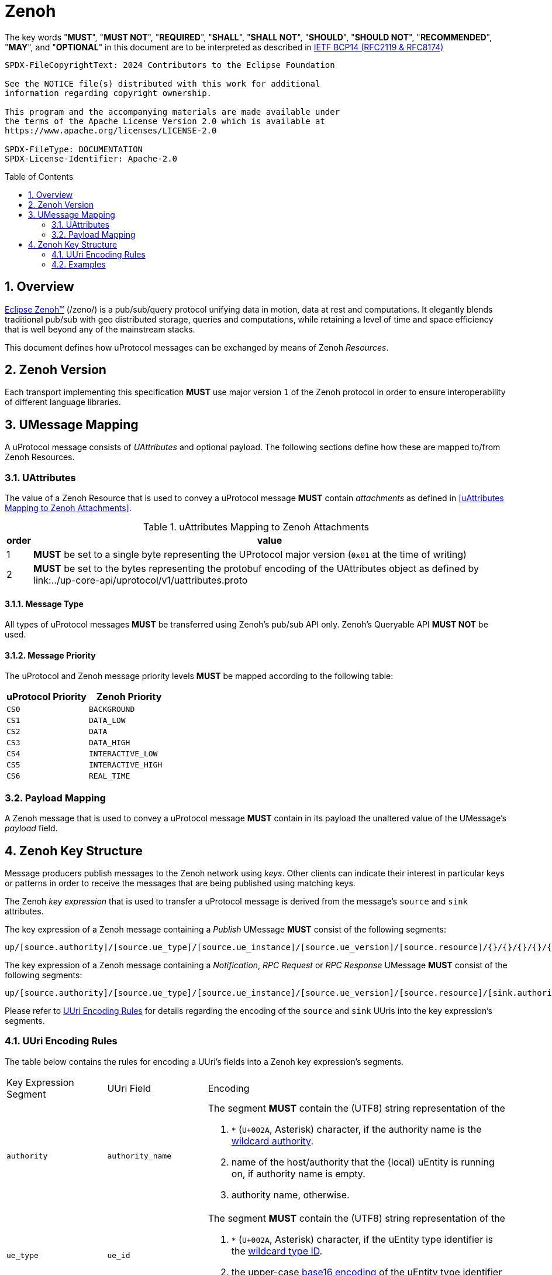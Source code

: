 = Zenoh
:toc: preamble
:sectnums:

The key words "*MUST*", "*MUST NOT*", "*REQUIRED*", "*SHALL*", "*SHALL NOT*", "*SHOULD*", "*SHOULD NOT*", "*RECOMMENDED*", "*MAY*", and "*OPTIONAL*" in this document are to be interpreted as described in https://www.rfc-editor.org/info/bcp14[IETF BCP14 (RFC2119 & RFC8174)]

----
SPDX-FileCopyrightText: 2024 Contributors to the Eclipse Foundation

See the NOTICE file(s) distributed with this work for additional
information regarding copyright ownership.

This program and the accompanying materials are made available under
the terms of the Apache License Version 2.0 which is available at
https://www.apache.org/licenses/LICENSE-2.0
 
SPDX-FileType: DOCUMENTATION
SPDX-License-Identifier: Apache-2.0
----

== Overview

https://zenoh.io[Eclipse Zenoh&trade;] (/zeno/) is a pub/sub/query protocol unifying data in motion, data at rest and computations. It elegantly blends traditional pub/sub with geo distributed storage, queries and computations, while retaining a level of time and space efficiency that is well beyond any of the mainstream stacks.

This document defines how uProtocol messages can be exchanged by means of Zenoh _Resources_.

== Zenoh Version

[.specitem,oft-sid="dsn~up-transport-zenoh-protocol-version~1",oft-needs="impl",oft-tags="TransportLayerImpl"]
--
Each transport implementing this specification **MUST** use major version `1` of the Zenoh protocol in order to ensure interoperability of different language libraries.
--

== UMessage Mapping

A uProtocol message consists of _UAttributes_ and optional payload. The following sections define how these are mapped to/from Zenoh Resources.

=== UAttributes

[.specitem,oft-sid="dsn~up-transport-zenoh-attributes-mapping~1",oft-needs="impl,utest",oft-tags="TransportLayerImpl"]
--
The value of a Zenoh Resource that is used to convey a uProtocol message *MUST* contain _attachments_ as defined in <<uAttributes Mapping to Zenoh Attachments>>.
--

.uAttributes Mapping to Zenoh Attachments
[%autowidth]
|===
| order | value

| 1
a| *MUST* be set to a single byte representing the UProtocol major version (`0x01` at the time of writing)

| 2
a| *MUST* be set to the bytes representing the protobuf encoding of the UAttributes object as defined by link:../up-core-api/uprotocol/v1/uattributes.proto

|===


==== Message Type


[.specitem,oft-sid="dsn~up-transport-zenoh-message-type-mapping~1",oft-needs="impl,utest",oft-tags="TransportLayerImpl"]
--
All types of uProtocol messages *MUST* be transferred using Zenoh's pub/sub API only. Zenoh's Queryable API *MUST NOT* be used.
--

==== Message Priority

[.specitem,oft-sid="dsn~up-transport-zenoh-message-priority-mapping~1",oft-needs="impl,utest",oft-tags="TransportLayerImpl"]
--
The uProtocol and Zenoh message priority levels *MUST* be mapped according to the following table:

[cols="1,1"]
|===
| uProtocol Priority | Zenoh Priority

| `CS0` | `BACKGROUND`
| `CS1` | `DATA_LOW`
| `CS2` | `DATA`
| `CS3` | `DATA_HIGH`
| `CS4` | `INTERACTIVE_LOW`
| `CS5` | `INTERACTIVE_HIGH`
| `CS6` | `REAL_TIME`
|===
--

=== Payload Mapping

[.specitem,oft-sid="dsn~up-transport-zenoh-payload-mapping~1",oft-needs="impl,utest",oft-tags="TransportLayerImpl"]
--
A Zenoh message that is used to convey a uProtocol message *MUST* contain in its payload the unaltered value of the UMessage's _payload_ field.
--

== Zenoh Key Structure

Message producers publish messages to the Zenoh network using _keys_. Other clients can indicate their interest in particular keys or patterns in order to receive the messages that are being published using matching keys.

The Zenoh _key expression_ that is used to transfer a uProtocol message is derived from the message's `source` and `sink` attributes.

[.specitem,oft-sid="dsn~up-transport-zenoh-key-expr~1",oft-needs="impl,utest",oft-tags="TransportLayerImpl"]
--
The key expression of a Zenoh message containing a _Publish_ UMessage **MUST** consist of the following segments:

`up/[source.authority]/[source.ue_type]/[source.ue_instance]/[source.ue_version]/[source.resource]/{}/{}/{}/{}/{}`

The key expression of a Zenoh message containing a _Notification_, _RPC Request_ or _RPC Response_ UMessage **MUST** consist of the following segments:

`up/[source.authority]/[source.ue_type]/[source.ue_instance]/[source.ue_version]/[source.resource]/[sink.authority]/[sink.ue_type]/[sink.ue_instance]/[sink.ue_version]/[sink.resource]`

Please refer to <<UUri Encoding Rules>> for details regarding the encoding of the `source` and `sink` UUris into the key expression's segments.
--

=== UUri Encoding Rules

The table below contains the rules for encoding a UUri's fields into a Zenoh key expression's segments.

[cols="2,2,6"]
|===
| Key Expression Segment
| UUri Field
| Encoding

|`authority`
|`authority_name`
a| The segment *MUST* contain the (UTF8) string representation of the 

1. `*` (`U+002A`, Asterisk) character, if the authority name is the xref:../basics/uri.adoc#pattern-matching[wildcard authority].
2. name of the host/authority that the (local) uEntity is running on, if authority name is empty.
3. authority name, otherwise.

|`ue_type`
|`ue_id`
a| The segment *MUST* contain the (UTF8) string representation of the

1. `*` (`U+002A`, Asterisk) character, if the uEntity type identifier is the xref:../basics/uri.adoc#pattern-matching[wildcard type ID].
2. the upper-case link:https://www.rfc-editor.org/rfc/rfc4648#section-8[base16 encoding] of the uEntity type identifier with all leading `0` characters omitted.

|`ue_instance`
|`ue_id`
a| The segment *MUST* contain the (UTF8) string representation of the

1. `*` (`U+002A`, Asterisk) character, if the uEntity instance identifier is the xref:../basics/uri.adoc#pattern-matching[wildcard instance ID].
2. the upper-case link:https://www.rfc-editor.org/rfc/rfc4648#section-8[base16 encoding] of the uEntity instance identifier with all leading `0` characters omitted.

|`ue_version`
|`ue_version_major`
a| The segment *MUST* contain the (UTF8) string representation of the

1. `*` (`U+002A`, Asterisk) character, if the uEntity major version is the xref:../basics/uri.adoc#pattern-matching[wildcard version].
2. the upper-case link:https://www.rfc-editor.org/rfc/rfc4648#section-8[base16 encoding] of the uEntity major version with all leading `0` characters omitted.

|`resource`
|`resource_id`
a| The segment *MUST* contain the (UTF8) string representation of the

1. `*` (`U+002A`, Asterisk) character, if the resource identifier is the xref:../basics/uri.adoc#pattern-matching[wildcard resource ID].
2. the upper-case link:https://www.rfc-editor.org/rfc/rfc4648#section-8[base16 encoding] of the resource identifier with all leading `0` characters omitted.

|===

=== Examples

The examples below assume that the local entity's authority name is `device1`.

.Publishing an event on a topic
--
[cols="2,8"]
|===
|*Source URI*
|`up:/10AB/3/80CD`

|*Sink URI*
|-

|*Zenoh Key*
|`up/device1/10AB/0/3/80CD/{}/{}/{}/{}/{}`
|===
--

.Sending a Notification to another uEntity
--
[cols="2,8"]
|===
|*Source URI*
|`up://device1/10AB/3/80CD`

|*Sink URI*
|`up://device2/300EF/4/0`

|*Zenoh Key*
|`up/device1/10AB/0/3/80CD/device2/EF/3/4/0`
|===
--

.Sending an RPC Request to a service provider
--
[cols="2,8"]
|===
|*Source URI*
|`up:/403AB/3/0`

|*Sink URI*
|`up://device2/CD/4/B`

|*Zenoh Key*
|`up/device1/3AB/4/3/0/device2/CD/0/4/B`
|===
--

.Subscribe to a specific topic
--
[cols="2,8"]
|===
|*Source Filter*
|`up://device2/10AB/3/80CD`

|*Sink Filter*
|-

|*Zenoh Key*
|`up/device2/10AB/0/3/80CD/{}/{}/{}/{}/{}`
|===
--

.Receive all Notifications for a local uEntity instance
--
[cols="2,8"]
|===
|*Source Filter*
|`up://+++*+++/FFFFFFFF/FF/FFFF`

|*Sink Filter*
|`up:/300EF/4/0`

|*Zenoh Key*
|`up/+++*+++/+++*+++/+++*+++/+++*+++/+++*+++/device1/EF/3/4/0`
|===
--

.Receive all RPC Requests from all instances of a specific uEntity type
--
[cols="2,8"]
|===
|*Source Filter*
|`up://+++*+++/FFFF05A1/2/FFFF`

|*Sink Filter*
|`up://device1/300EF/4/B18`

|*Zenoh Key*
|`up/+++*+++/5A1/+++*+++/2/+++*+++/device1/EF/3/4/B18`
|===
--

.Receive all messages destined to the local authority
--
[cols="2,8"]
|===
|*Source Filter*
|`up://+++*+++/FFFFFFFF/FF/FFFF`

|*Sink Filter*
|`up://device1/FFFFFFFF/FF/FFFF`

|*Zenoh Key*
|`up/+++*+++/+++*+++/+++*+++/+++*+++/+++*+++/device1/+++*+++/+++*+++/+++*+++/+++*+++`
|===
--
